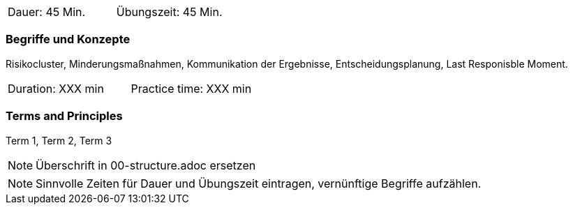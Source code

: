 // tag::DE[]
|===
| Dauer: 45 Min. | Übungszeit: 45 Min.
|===

=== Begriffe und Konzepte
Risikocluster, Minderungsmaßnahmen, Kommunikation der Ergebnisse, Entscheidungsplanung, Last Responisble Moment.


// end::DE[]

// tag::EN[]
|===
| Duration: XXX min | Practice time: XXX min
|===

=== Terms and Principles
Term 1, Term 2, Term 3
// end::EN[]

// tag::REMARK[]
[NOTE]
====
Überschrift in 00-structure.adoc ersetzen
====
// end::REMARK[]

// tag::REMARK[]
[NOTE]
====
Sinnvolle Zeiten für Dauer und Übungszeit eintragen, vernünftige Begriffe aufzählen.
====
// end::REMARK[]
